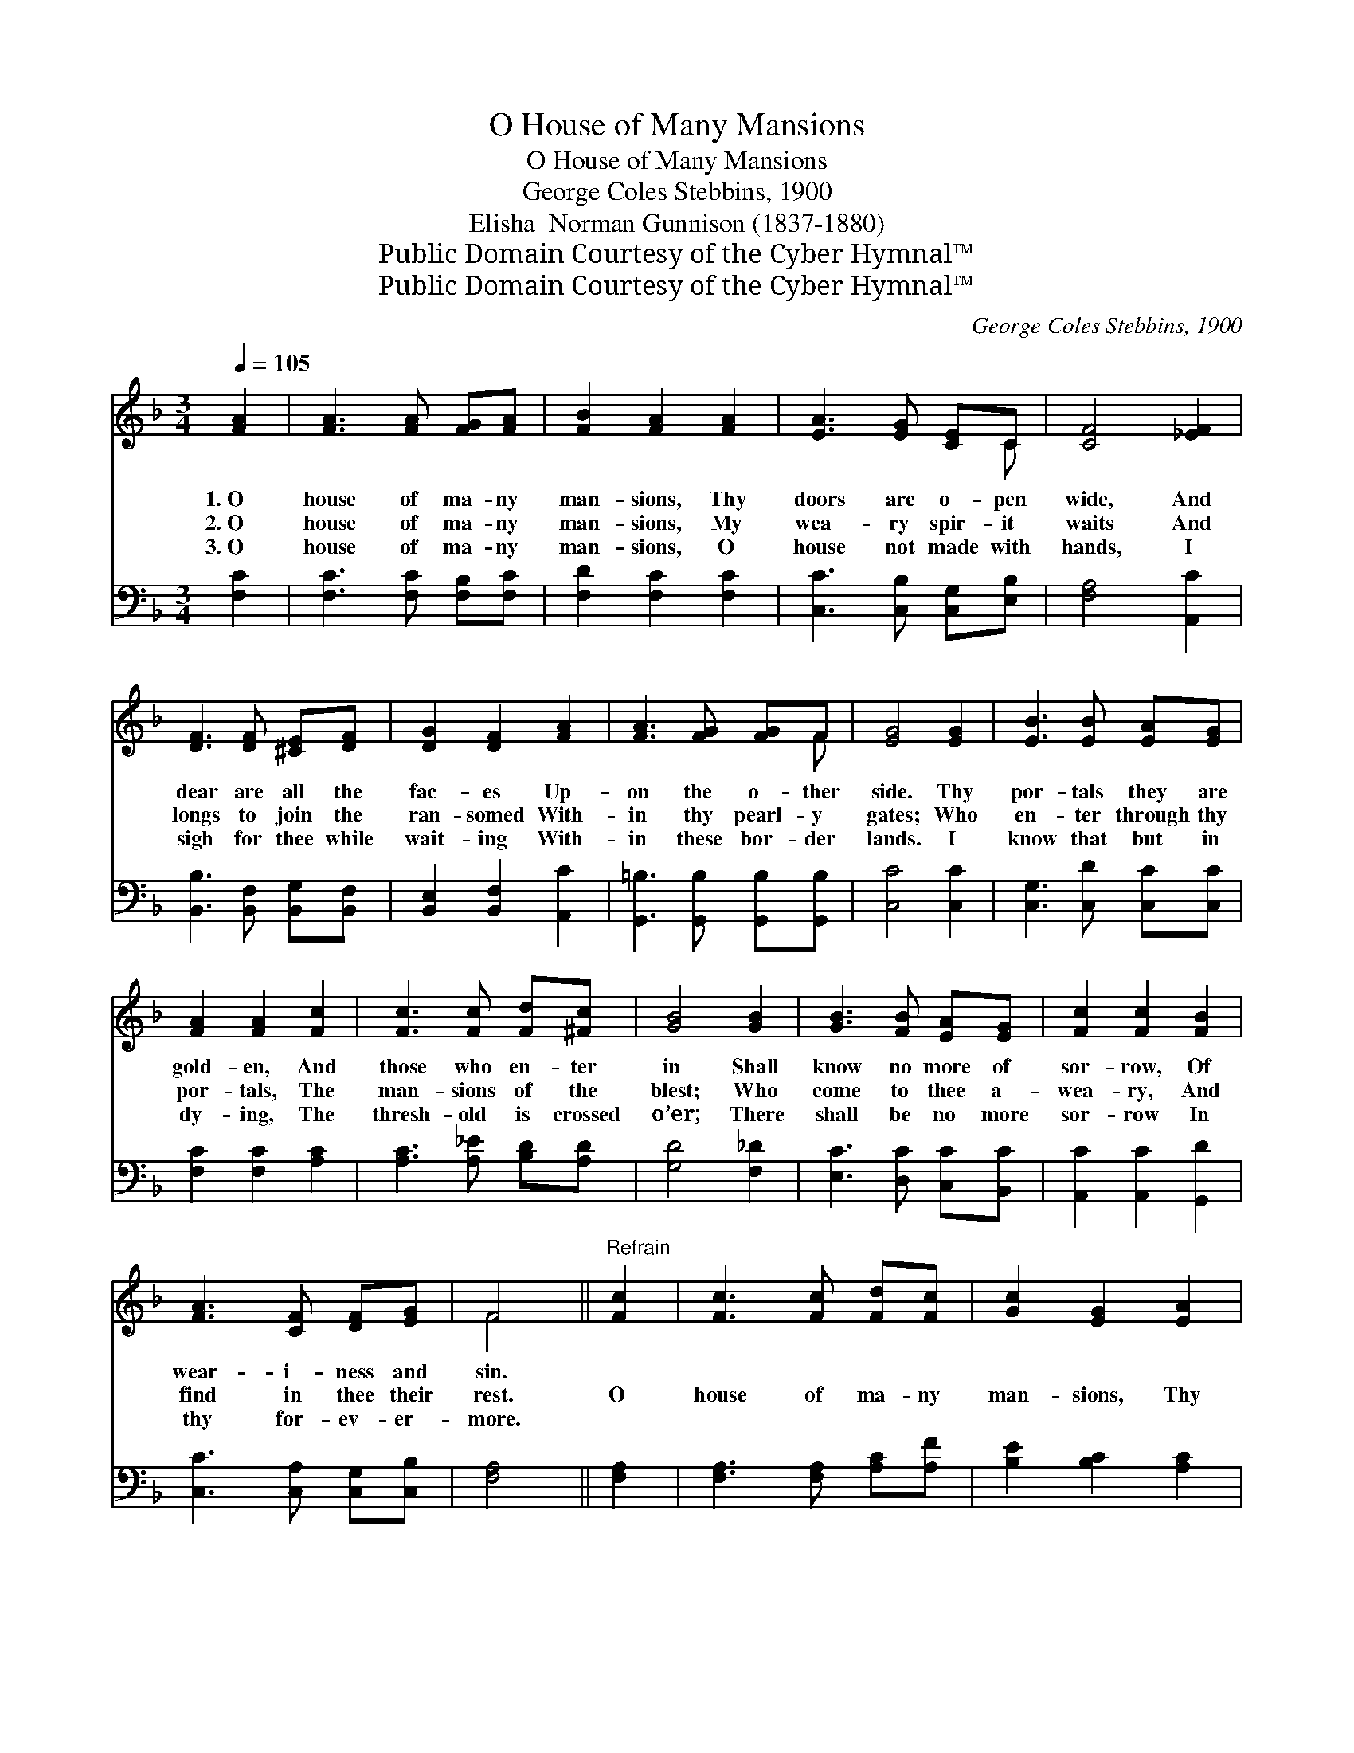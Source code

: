 X:1
T:O House of Many Mansions
T:O House of Many Mansions
T:George Coles Stebbins, 1900
T:Elisha  Norman Gunnison (1837-1880)
T:Public Domain Courtesy of the Cyber Hymnal™
T:Public Domain Courtesy of the Cyber Hymnal™
C:George Coles Stebbins, 1900
Z:Public Domain
Z:Courtesy of the Cyber Hymnal™
%%score ( 1 2 ) 3
L:1/8
Q:1/4=105
M:3/4
K:F
V:1 treble 
V:2 treble 
V:3 bass 
V:1
 [FA]2 | [FA]3 [FA] [FG][FA] | [FB]2 [FA]2 [FA]2 | [EA]3 [EG] [CE]C | [CF]4 [_EF]2 | %5
w: 1.~O|house of ma- ny|man- sions, Thy|doors are o- pen|wide, And|
w: 2.~O|house of ma- ny|man- sions, My|wea- ry spir- it|waits And|
w: 3.~O|house of ma- ny|man- sions, O|house not made with|hands, I|
 [DF]3 [DF] [^CE][DF] | [DG]2 [DF]2 [FA]2 | [FA]3 [FG] [FG]F | [EG]4 [EG]2 | [EB]3 [EB] [EA][EG] | %10
w: dear are all the|fac- es Up-|on the o- ther|side. Thy|por- tals they are|
w: longs to join the|ran- somed With-|in thy pearl- y|gates; Who|en- ter through thy|
w: sigh for thee while|wait- ing With-|in these bor- der|lands. I|know that but in|
 [FA]2 [FA]2 [Fc]2 | [Fc]3 [Fc] [Fd][^Fc] | [GB]4 [GB]2 | [GB]3 [FB] [EA][EG] | [Fc]2 [Fc]2 [FB]2 | %15
w: gold- en, And|those who en- ter|in Shall|know no more of|sor- row, Of|
w: por- tals, The|man- sions of the|blest; Who|come to thee a-|wea- ry, And|
w: dy- ing, The|thresh- old is crossed|o’er; There|shall be no more|sor- row In|
 [FA]3 [CF] [DF][EG] | F4 ||"^Refrain" [Fc]2 | [Fc]3 [Fc] [Fd][Fc] | [Gc]2 [EG]2 [EA]2 | %20
w: wear- i- ness and|sin.||||
w: find in thee their|rest.|O|house of ma- ny|man- sions, Thy|
w: thy for- ev- er-|more.||||
 [EB]3 [Gc] [Be]>[Bd] | [Ac]4 [Ac]2 | [Af]3 [Fc] [FB][FA] | [FA]2 [FG]2 [FA]2 | %24
w: ||||
w: doors are o- pen|wide, And|dear are all the|fac- es Up-|
w: ||||
 [FB]3 [CE] [CE][CE] | [CF]4 |] %26
w: ||
w: on the o- ther|side.|
w: ||
V:2
 x2 | x6 | x6 | x5 C | x6 | x6 | x6 | x5 F | x6 | x6 | x6 | x6 | x6 | x6 | x6 | x6 | F4 || x2 | %18
 x6 | x6 | x6 | x6 | x6 | x6 | x6 | x4 |] %26
V:3
 [F,C]2 | [F,C]3 [F,C] [F,B,][F,C] | [F,D]2 [F,C]2 [F,C]2 | [C,C]3 [C,B,] [C,G,][E,B,] | %4
 [F,A,]4 [A,,C]2 | [B,,B,]3 [B,,F,] [B,,G,][B,,F,] | [B,,E,]2 [B,,F,]2 [A,,C]2 | %7
 [G,,=B,]3 [G,,B,] [G,,B,][G,,B,] | [C,C]4 [C,C]2 | [C,G,]3 [C,D] [C,C][C,C] | %10
 [F,C]2 [F,C]2 [A,C]2 | [A,C]3 [A,_E] [B,D][A,D] | [G,D]4 [F,_D]2 | [E,C]3 [D,C] [C,C][B,,C] | %14
 [A,,C]2 [A,,C]2 [G,,D]2 | [C,C]3 [C,A,] [C,G,][C,B,] | [F,A,]4 || [F,A,]2 | %18
 [F,A,]3 [F,A,] [A,C][A,F] | [B,E]2 [B,C]2 [A,C]2 | [G,C]3 [E,C] [C,C]>[E,C] | [F,C]4 [F,C]2 | %22
 [F,C]3 [_E,A,] [D,B,][C,C] | [B,,D]2 [B,,D]2 [A,,D]2 | [G,,D]3 [C,G,] [C,G,][C,B,] | [F,A,]4 |] %26

